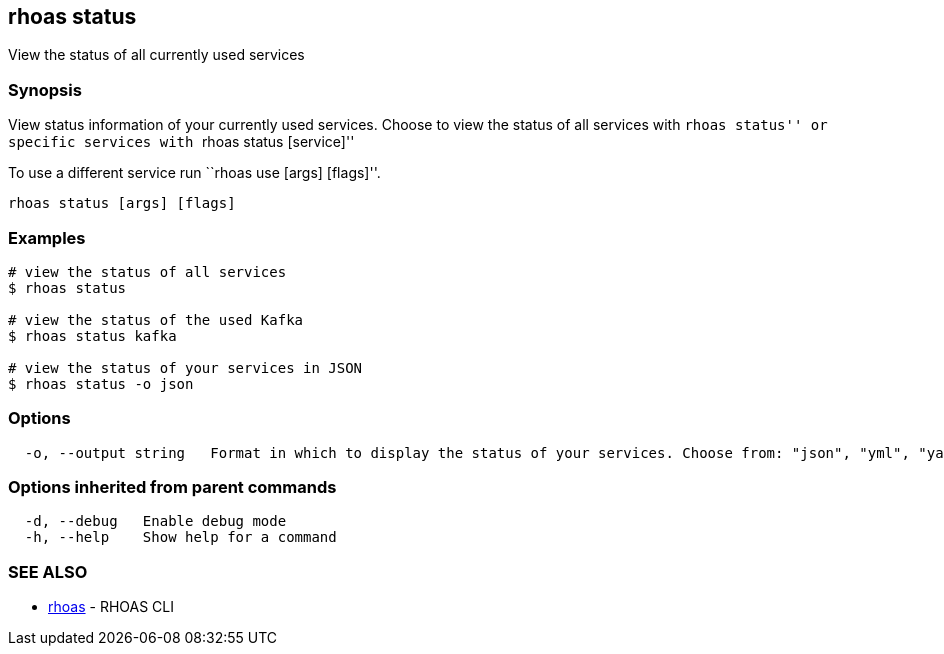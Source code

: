 == rhoas status

View the status of all currently used services

=== Synopsis

View status information of your currently used services. Choose to view
the status of all services with ``rhoas status'' or specific services
with ``rhoas status [service]''

To use a different service run ``rhoas use [args] [flags]''.

....
rhoas status [args] [flags]
....

=== Examples

....
# view the status of all services
$ rhoas status

# view the status of the used Kafka
$ rhoas status kafka

# view the status of your services in JSON
$ rhoas status -o json
....

=== Options

....
  -o, --output string   Format in which to display the status of your services. Choose from: "json", "yml", "yaml"
....

=== Options inherited from parent commands

....
  -d, --debug   Enable debug mode
  -h, --help    Show help for a command
....

=== SEE ALSO

* link:rhoas.adoc[rhoas] - RHOAS CLI
